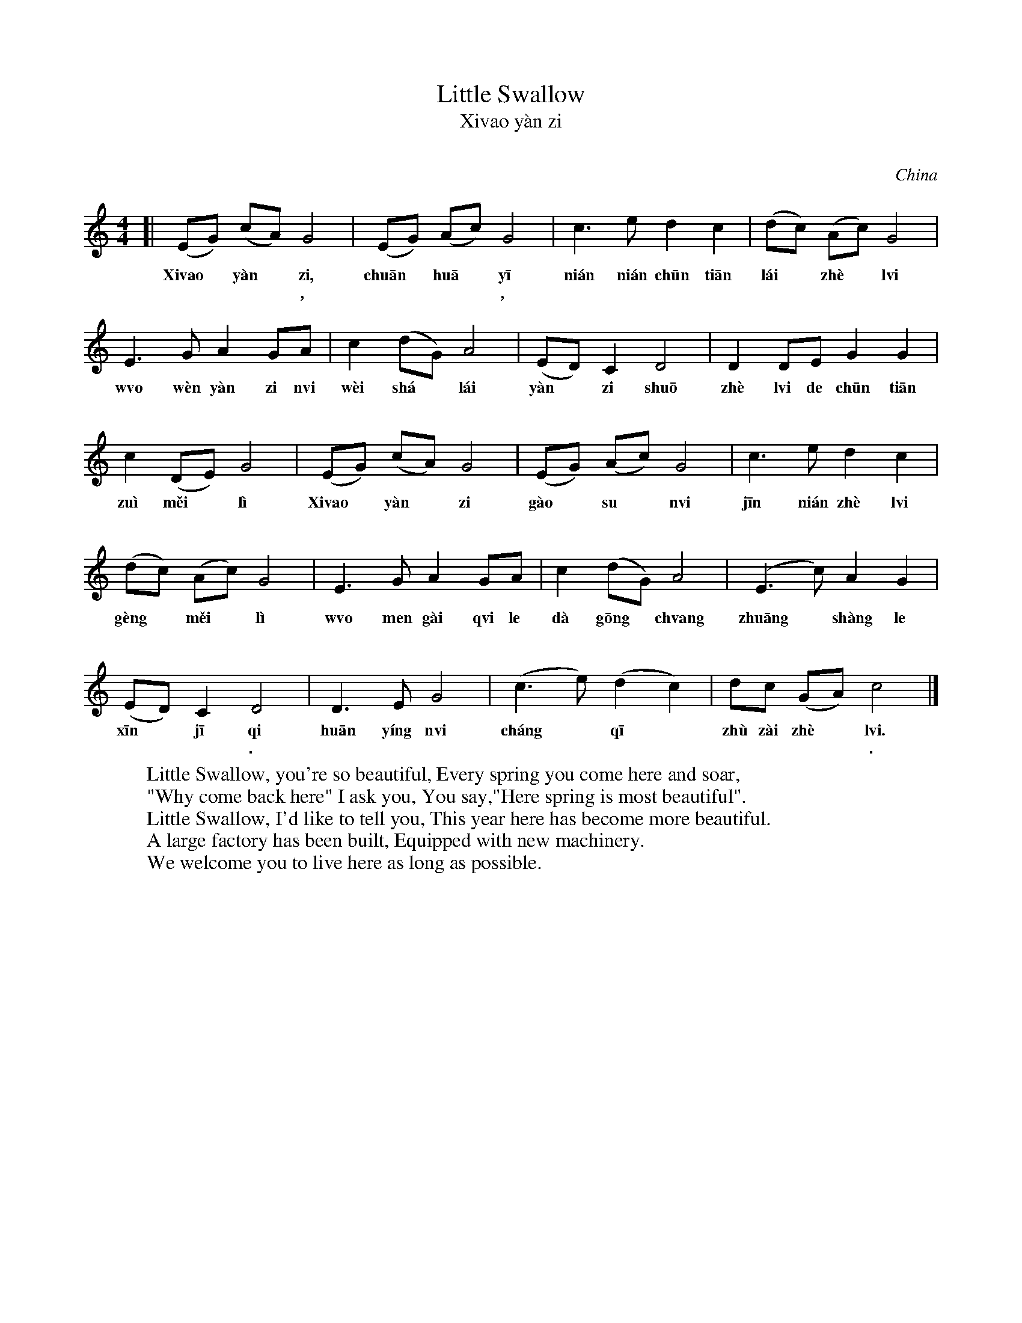 X: 1
T: Little Swallow
T: Xi\vao y\`an zi
T: 小燕子
O: China
L: 1/8
M: 4/4
K: C
[|\
(EG) (cA) G4 | (EG) (Ac) G4 | c3 e d2 c2  | (dc) (Ac) G4 |
w: Xi\vao* y\`an* zi, chu\=an* hu\=a* y\=i ni\'an ni\'an ch\=un ti\=an l\'ai* zh\`e* l\vi
w: 小* 燕* 子, 穿* 花* 衣, 年 年 春 天 来* 这* 里，
E3 G A2 GA | c2 (dG) A4 | (ED) C2 D4 | D2 DE G2 G2 |
w: w\vo w\`en y\`an zi n\vi w\`ei sh\'a* l\'ai y\`an* zi shu\=o zh\`e l\vi de ch\=un ti\=an
w: 我 问 燕 子* 你 为* 啥 来， 燕 子 说， 这 里 的 春 天
c2 (DE) G4 | (EG) (cA) G4 | (EG) (Ac) G4 | c3 e d2 c2 |
w: zu\`i m\vei* l\`i Xi\vao* y\`an* zi g\`ao* su* n\vi j\=in ni\'an zh\`e l\vi
w: 最 美* 丽。 小* 燕* 子， 告* 诉* 你 今 年 这 里
(dc) (Ac) G4 | E3 G A2 GA | c2 (dG) A4 | (E3 c) A2 G2 |
w: g\`eng* m\vei* l\`i w\vo men g\`ai q\vi le d\`a g\=ong* ch\vang zhu\=ang* sh\`ang le
w: 更* 美* 丽 我 们 盖 起 了 大 工* 厂 装* 上 了
(ED) C2 D4 | D3 E G4 | (c3 e) (d2 c2) | dc (GA) c4 |]
w: x\=in* j\=i qi hu\=an y\'ing n\vi ch\'ang* q\=i* zh\`u z\`ai zh\`e* l\vi.
w: 新* 机 器. 欢 迎 你 长* 期* 住 在 这* 里.
%
W: Little Swallow, you're so beautiful, Every spring you come here and soar,
W: "Why come back here" I ask you, You say,"Here spring is most beautiful".
W: Little Swallow, I'd like to tell you, This year here has become more beautiful.
W: A large factory has been built, Equipped with new machinery.
W: We welcome you to live here as long as possible.

W: 小燕子，穿花衣，
W: 年年春天来这里，
W: 我问燕子你为啥来，
W: 燕子说，这里的春天最美丽。
W: 
W: 小燕子，告诉你，
W: 今年这里更美丽。
W: 我们盖起了大工厂，
W: 装上了新机器，
W: 欢迎你长期住在这里。
%

W: Xi\vao y\`an zi, chu\=an hu\=a y\=i \
W: w\vo w\`en y\`an zi n\vi w\`ei sh\'a l\'ai y\`an zi shu\=o zh\`e l\vi de ch\=un ti\=an
W: zu\`i m\vei l\`i Xi\vao y\`an zi g\`ao su n\vi j\=in ni\'an zh\`e l\vi
W: g\`eng m\vei l\`i w\vo men g\`ai q\vi le d\`a g\=ong ch\vang zhu\=ang sh\`ang le
W: x\=in j\=i qi hu\=an y\'ing n\vi ch\'ang q\=i zh\`u z\`ai zh\`e l\vi.

W: Xi\vao y\`an zi, chu\=an hu\=a y\=i
W: ni\'an ni\'an ch\=un ti\=an l\'ai zh\`e l\vi
W: w\vo w\`en y\`an zi n\vi w\`ei sh\'a l\'ai
W: y\`an zi shu\=o zh\`e l\vi de ch\=un ti\=an zu\`i m\vei l\`i
W: Xi\vao y\`an zi g\`ao su n\vi
W: j\=in ni\'an zh\`e l\vi g\`eng m\vei l\`i
W: w\vo men g\`ai q\vi le d\`a g\=ong ch\vang
W: zhu\=ang sh\`ang le x\=in j\=i qi
W: hu\=an y\'ing n\vi
W: ch\'ang q\=i zh\`u z\`ai zh\`e l\vi.
